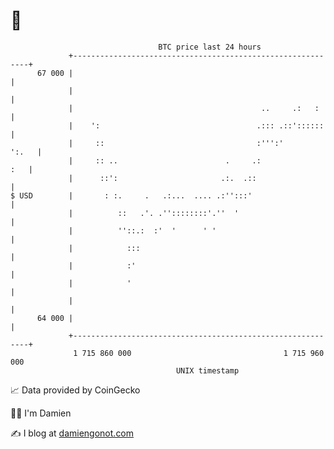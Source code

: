 * 👋

#+begin_example
                                    BTC price last 24 hours                    
                +------------------------------------------------------------+ 
         67 000 |                                                            | 
                |                                                            | 
                |                                          ..     .:   :     | 
                |    ':                                   .::: .::'::::::    | 
                |     ::                                  :''':'       ':.   | 
                |     :: ..                        .     .:              :   | 
                |      ::':                       .:.  .::                   | 
   $ USD        |       : :.     .   .:...  .... .:'':::'                    | 
                |          ::   .'. .''::::::::'.''  '                       | 
                |          ''::.:  :'  '      ' '                            | 
                |            :::                                             | 
                |            :'                                              | 
                |            '                                               | 
                |                                                            | 
         64 000 |                                                            | 
                +------------------------------------------------------------+ 
                 1 715 860 000                                  1 715 960 000  
                                        UNIX timestamp                         
#+end_example
📈 Data provided by CoinGecko

🧑‍💻 I'm Damien

✍️ I blog at [[https://www.damiengonot.com][damiengonot.com]]
